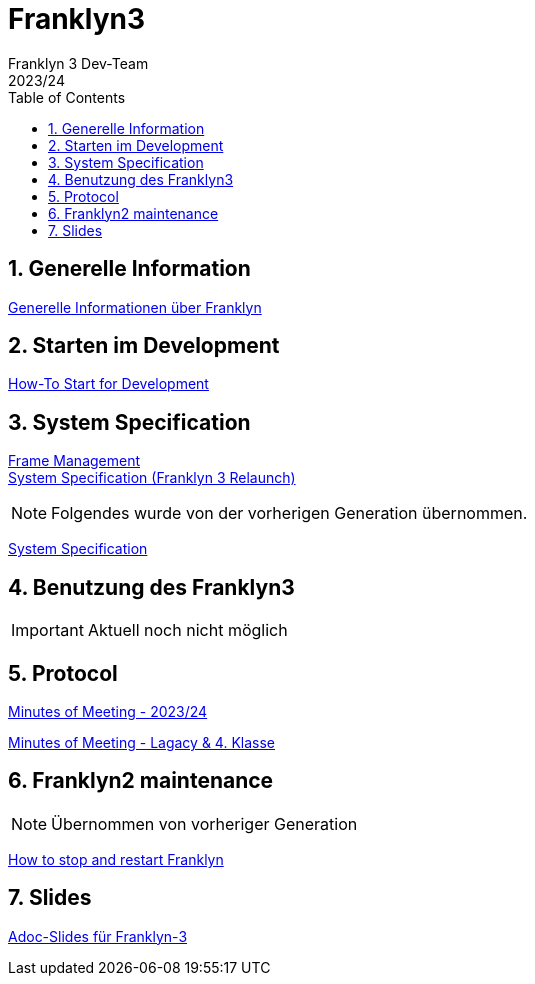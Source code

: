 = Franklyn3
Franklyn 3 Dev-Team
2023/24
ifndef::imagesdir[:imagesdir: images]
:sourcedir: ../src/main/java
:icons: font
:sectnums:    // Nummerierung der Überschriften / section numbering
:toc: left

//Need this blank line after ifdef, don't know why...
ifdef::backend-html5[]

// print the toc here (not at the default position)
//toc::[]

== Generelle Information

<<./asciidocs/general-information.adoc#, Generelle Informationen über Franklyn>>

== Starten im Development

<<./asciidocs/HowTo.adoc#, How-To Start for Development>>

== System Specification

<<./asciidocs/technology-architecture/frame-types.adoc#, Frame Management >> +
<<./asciidocs/technology-architecture/system-specification.adoc#, System Specification (Franklyn 3 Relaunch)>>

NOTE: Folgendes wurde von der vorherigen Generation übernommen.

<<./asciidocs/system-specification.adoc#, System Specification>>


== Benutzung des Franklyn3

IMPORTANT: Aktuell noch nicht möglich

//<<./asciidocs/startfranklyn3.adoc#, How-To Start Franklyn3>>

== Protocol

<<./asciidocs/minutes-of-meeting-legacy.adoc#, Minutes of Meeting - 2023/24>>

<<./asciidocs/minutes-of-meeting-legacy.adoc#, Minutes of Meeting - Lagacy & 4. Klasse>>

== Franklyn2 maintenance

NOTE: Übernommen von vorheriger Generation

<<./asciidocs/stop-restart-franklyn.adoc#, How to stop and restart Franklyn>>


== Slides

https://htl-leonding-project.github.io/franklyn-quarkus/slides/#/[Adoc-Slides für Franklyn-3]



